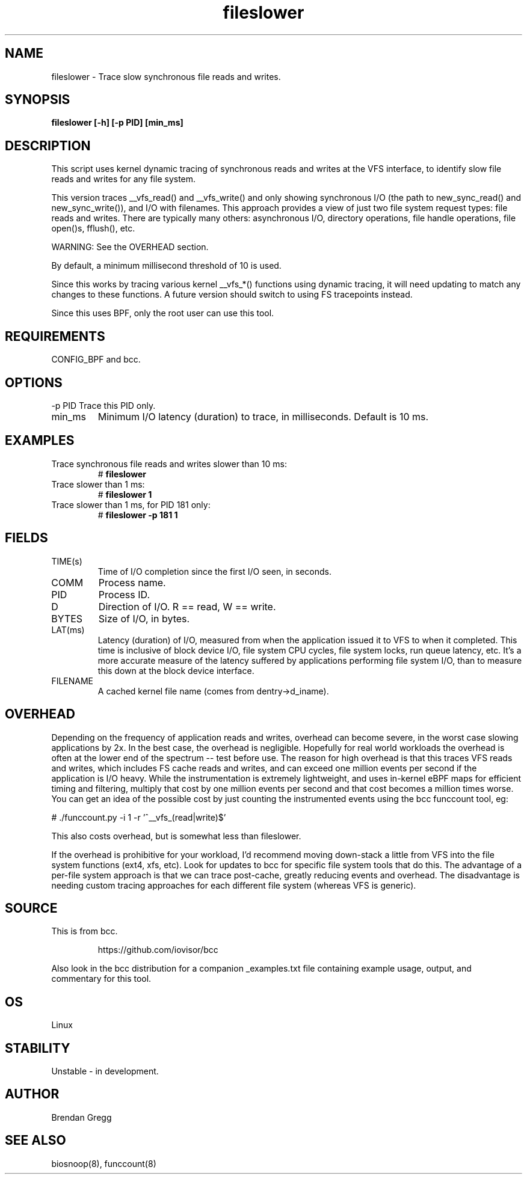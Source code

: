 .TH fileslower 8  "2016-02-07" "USER COMMANDS"
.SH NAME
fileslower \- Trace slow synchronous file reads and writes.
.SH SYNOPSIS
.B fileslower [\-h] [\-p PID] [min_ms]
.SH DESCRIPTION
This script uses kernel dynamic tracing of synchronous reads and writes
at the VFS interface, to identify slow file reads and writes for any file
system.

This version traces __vfs_read() and __vfs_write() and only showing
synchronous I/O (the path to new_sync_read() and new_sync_write()), and
I/O with filenames. This approach provides a view of just two file
system request types: file reads and writes. There are typically many others:
asynchronous I/O, directory operations, file handle operations, file open()s,
fflush(), etc.

WARNING: See the OVERHEAD section.

By default, a minimum millisecond threshold of 10 is used.

Since this works by tracing various kernel __vfs_*() functions using dynamic
tracing, it will need updating to match any changes to these functions. A
future version should switch to using FS tracepoints instead.

Since this uses BPF, only the root user can use this tool.
.SH REQUIREMENTS
CONFIG_BPF and bcc.
.SH OPTIONS
\-p PID
Trace this PID only.
.TP
min_ms
Minimum I/O latency (duration) to trace, in milliseconds. Default is 10 ms.
.SH EXAMPLES
.TP
Trace synchronous file reads and writes slower than 10 ms:
#
.B fileslower
.TP
Trace slower than 1 ms:
#
.B fileslower 1
.TP
Trace slower than 1 ms, for PID 181 only:
#
.B fileslower \-p 181 1
.SH FIELDS
.TP
TIME(s)
Time of I/O completion since the first I/O seen, in seconds.
.TP
COMM
Process name.
.TP
PID
Process ID.
.TP
D
Direction of I/O. R == read, W == write.
.TP
BYTES
Size of I/O, in bytes.
.TP
LAT(ms)
Latency (duration) of I/O, measured from when the application issued it to VFS
to when it completed. This time is inclusive of block device I/O, file system
CPU cycles, file system locks, run queue latency, etc. It's a more accurate
measure of the latency suffered by applications performing file system I/O,
than to measure this down at the block device interface.
.TP
FILENAME
A cached kernel file name (comes from dentry->d_iname).
.SH OVERHEAD
Depending on the frequency of application reads and writes, overhead can become
severe, in the worst case slowing applications by 2x. In the best case, the
overhead is negligible. Hopefully for real world workloads the overhead is
often at the lower end of the spectrum -- test before use. The reason for
high overhead is that this traces VFS reads and writes, which includes FS
cache reads and writes, and can exceed one million events per second if the
application is I/O heavy. While the instrumentation is extremely lightweight,
and uses in-kernel eBPF maps for efficient timing and filtering, multiply that
cost by one million events per second and that cost becomes a million times
worse. You can get an idea of the possible cost by just counting the
instrumented events using the bcc funccount tool, eg:
.PP
# ./funccount.py -i 1 -r '^__vfs_(read|write)$'
.PP
This also costs overhead, but is somewhat less than fileslower.
.PP
If the overhead is prohibitive for your workload, I'd recommend moving
down-stack a little from VFS into the file system functions (ext4, xfs, etc).
Look for updates to bcc for specific file system tools that do this. The
advantage of a per-file system approach is that we can trace post-cache,
greatly reducing events and overhead. The disadvantage is needing custom
tracing approaches for each different file system (whereas VFS is generic).
.SH SOURCE
This is from bcc.
.IP
https://github.com/iovisor/bcc
.PP
Also look in the bcc distribution for a companion _examples.txt file containing
example usage, output, and commentary for this tool.
.SH OS
Linux
.SH STABILITY
Unstable - in development.
.SH AUTHOR
Brendan Gregg
.SH SEE ALSO
biosnoop(8), funccount(8)
